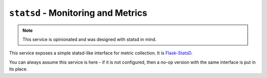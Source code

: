 ``statsd`` - Monitoring and Metrics
===================================

.. note:: This service is opinionated and was designed with statsd in mind.

This service exposes a simple statsd-like interface for metric collection. It is `Flask-StatsD <https://github.com/cyberdelia/flask-statsd>`_.

You can always assume this service is here - if it is not configured, then a no-op version with the same interface
is put in its place.